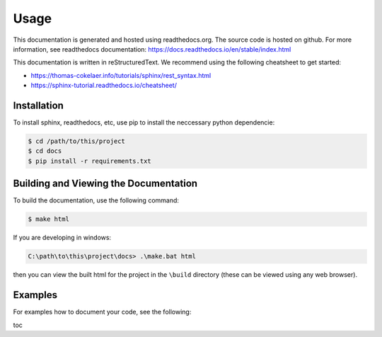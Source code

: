 Usage
=====

This documentation is generated and hosted using readthedocs.org. The source code is hosted on github.
For more information, see readthedocs documentation: https://docs.readthedocs.io/en/stable/index.html

This documentation is written in reStructuredText. We recommend using the following cheatsheet to get started: 

* https://thomas-cokelaer.info/tutorials/sphinx/rest_syntax.html
* https://sphinx-tutorial.readthedocs.io/cheatsheet/  

.. _installation:

Installation
------------

To install sphinx, readthedocs, etc, use pip to install the neccessary python dependencie:

.. code-block:: console

   $ cd /path/to/this/project
   $ cd docs
   $ pip install -r requirements.txt

Building and Viewing the Documentation
--------------------------------------

To build the documentation, use the following command:

.. code-block:: console

   $ make html

If you are developing in windows:

.. code-block:: powershell

   C:\path\to\this\project\docs> .\make.bat html

then you can view the built html for the project in the ``\build`` directory 
(these can be viewed using any web browser).

Examples
--------

For examples how to document your code, see the following:

toc
